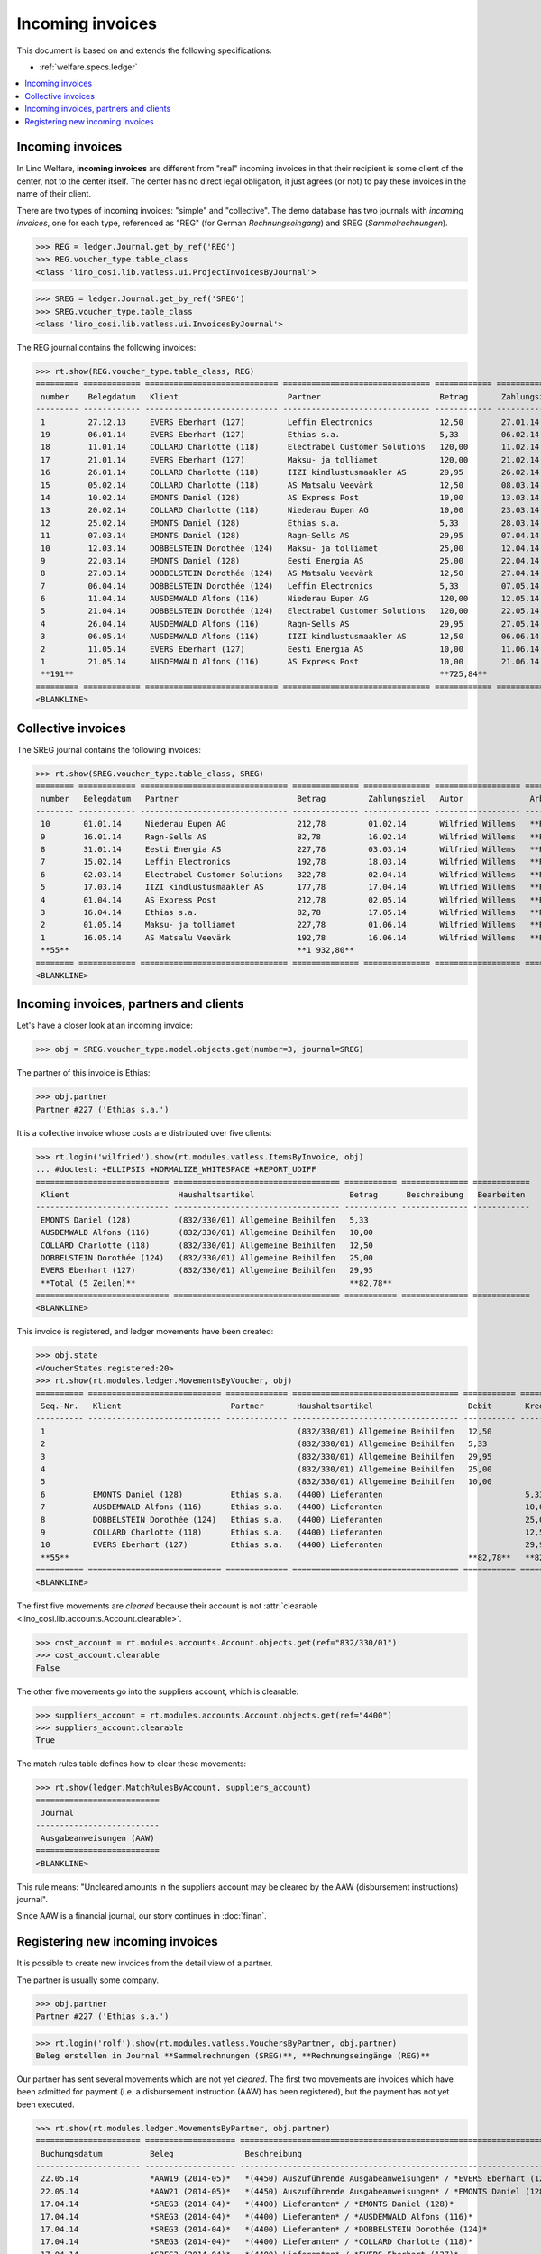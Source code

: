 .. _welfare.specs.vatless:

=================
Incoming invoices
=================

.. How to test only this document:

    $ python setup.py test -s tests.SpecsTests.test_vatless
    
    doctest init:

    >>> import lino ; lino.startup('lino_welfare.projects.eupen.settings.doctests')
    >>> from lino.utils.xmlgen.html import E
    >>> from lino.api.doctest import *
    >>> from lino.api import rt

This document is based on and extends the following specifications:

- :ref:`welfare.specs.ledger`

.. contents::
   :depth: 1
   :local:



Incoming invoices
=================

In Lino Welfare, **incoming invoices** are different from "real"
incoming invoices in that their recipient is some client of the
center, not to the center itself. The center has no direct legal
obligation, it just agrees (or not) to pay these invoices in the name
of their client.

There are two types of incoming invoices: "simple" and "collective".
The demo database has two journals with *incoming invoices*, one for
each type, referenced as "REG" (for German *Rechnungseingang*) and
SREG (*Sammelrechnungen*).

>>> REG = ledger.Journal.get_by_ref('REG')
>>> REG.voucher_type.table_class
<class 'lino_cosi.lib.vatless.ui.ProjectInvoicesByJournal'>

>>> SREG = ledger.Journal.get_by_ref('SREG')
>>> SREG.voucher_type.table_class
<class 'lino_cosi.lib.vatless.ui.InvoicesByJournal'>

The REG journal contains the following invoices:

>>> rt.show(REG.voucher_type.table_class, REG)
========= ============ ============================ =============================== ============ ============== ================== =================
 number    Belegdatum   Klient                       Partner                         Betrag       Zahlungsziel   Autor              Arbeitsablauf
--------- ------------ ---------------------------- ------------------------------- ------------ -------------- ------------------ -----------------
 1         27.12.13     EVERS Eberhart (127)         Leffin Electronics              12,50        27.01.14       Wilfried Willems   **Registriert**
 19        06.01.14     EVERS Eberhart (127)         Ethias s.a.                     5,33         06.02.14       Wilfried Willems   **Registriert**
 18        11.01.14     COLLARD Charlotte (118)      Electrabel Customer Solutions   120,00       11.02.14       Wilfried Willems   **Registriert**
 17        21.01.14     EVERS Eberhart (127)         Maksu- ja tolliamet             120,00       21.02.14       Wilfried Willems   **Registriert**
 16        26.01.14     COLLARD Charlotte (118)      IIZI kindlustusmaakler AS       29,95        26.02.14       Wilfried Willems   **Registriert**
 15        05.02.14     COLLARD Charlotte (118)      AS Matsalu Veevärk              12,50        08.03.14       Wilfried Willems   **Registriert**
 14        10.02.14     EMONTS Daniel (128)          AS Express Post                 10,00        13.03.14       Wilfried Willems   **Registriert**
 13        20.02.14     COLLARD Charlotte (118)      Niederau Eupen AG               10,00        23.03.14       Wilfried Willems   **Registriert**
 12        25.02.14     EMONTS Daniel (128)          Ethias s.a.                     5,33         28.03.14       Wilfried Willems   **Registriert**
 11        07.03.14     EMONTS Daniel (128)          Ragn-Sells AS                   29,95        07.04.14       Wilfried Willems   **Registriert**
 10        12.03.14     DOBBELSTEIN Dorothée (124)   Maksu- ja tolliamet             25,00        12.04.14       Wilfried Willems   **Registriert**
 9         22.03.14     EMONTS Daniel (128)          Eesti Energia AS                25,00        22.04.14       Wilfried Willems   **Registriert**
 8         27.03.14     DOBBELSTEIN Dorothée (124)   AS Matsalu Veevärk              12,50        27.04.14       Wilfried Willems   **Registriert**
 7         06.04.14     DOBBELSTEIN Dorothée (124)   Leffin Electronics              5,33         07.05.14       Wilfried Willems   **Registriert**
 6         11.04.14     AUSDEMWALD Alfons (116)      Niederau Eupen AG               120,00       12.05.14       Wilfried Willems   **Registriert**
 5         21.04.14     DOBBELSTEIN Dorothée (124)   Electrabel Customer Solutions   120,00       22.05.14       Wilfried Willems   **Registriert**
 4         26.04.14     AUSDEMWALD Alfons (116)      Ragn-Sells AS                   29,95        27.05.14       Wilfried Willems   **Registriert**
 3         06.05.14     AUSDEMWALD Alfons (116)      IIZI kindlustusmaakler AS       12,50        06.06.14       Wilfried Willems   **Registriert**
 2         11.05.14     EVERS Eberhart (127)         Eesti Energia AS                10,00        11.06.14       Wilfried Willems   **Registriert**
 1         21.05.14     AUSDEMWALD Alfons (116)      AS Express Post                 10,00        21.06.14       Wilfried Willems   **Registriert**
 **191**                                                                             **725,84**
========= ============ ============================ =============================== ============ ============== ================== =================
<BLANKLINE>


Collective invoices
===================

The SREG journal contains the following invoices:

>>> rt.show(SREG.voucher_type.table_class, SREG)
======== ============ =============================== ============== ============== ================== =================
 number   Belegdatum   Partner                         Betrag         Zahlungsziel   Autor              Arbeitsablauf
-------- ------------ ------------------------------- -------------- -------------- ------------------ -----------------
 10       01.01.14     Niederau Eupen AG               212,78         01.02.14       Wilfried Willems   **Registriert**
 9        16.01.14     Ragn-Sells AS                   82,78          16.02.14       Wilfried Willems   **Registriert**
 8        31.01.14     Eesti Energia AS                227,78         03.03.14       Wilfried Willems   **Registriert**
 7        15.02.14     Leffin Electronics              192,78         18.03.14       Wilfried Willems   **Registriert**
 6        02.03.14     Electrabel Customer Solutions   322,78         02.04.14       Wilfried Willems   **Registriert**
 5        17.03.14     IIZI kindlustusmaakler AS       177,78         17.04.14       Wilfried Willems   **Registriert**
 4        01.04.14     AS Express Post                 212,78         02.05.14       Wilfried Willems   **Registriert**
 3        16.04.14     Ethias s.a.                     82,78          17.05.14       Wilfried Willems   **Registriert**
 2        01.05.14     Maksu- ja tolliamet             227,78         01.06.14       Wilfried Willems   **Registriert**
 1        16.05.14     AS Matsalu Veevärk              192,78         16.06.14       Wilfried Willems   **Registriert**
 **55**                                                **1 932,80**
======== ============ =============================== ============== ============== ================== =================
<BLANKLINE>


Incoming invoices, partners and clients
=======================================

Let's have a closer look at an incoming invoice:
    
>>> obj = SREG.voucher_type.model.objects.get(number=3, journal=SREG)

The partner of this invoice is Ethias:

>>> obj.partner
Partner #227 ('Ethias s.a.')

It is a collective invoice whose costs are distributed over five
clients:

>>> rt.login('wilfried').show(rt.modules.vatless.ItemsByInvoice, obj)
... #doctest: +ELLIPSIS +NORMALIZE_WHITESPACE +REPORT_UDIFF
============================ =================================== =========== ============== ============
 Klient                       Haushaltsartikel                    Betrag      Beschreibung   Bearbeiten
---------------------------- ----------------------------------- ----------- -------------- ------------
 EMONTS Daniel (128)          (832/330/01) Allgemeine Beihilfen   5,33
 AUSDEMWALD Alfons (116)      (832/330/01) Allgemeine Beihilfen   10,00
 COLLARD Charlotte (118)      (832/330/01) Allgemeine Beihilfen   12,50
 DOBBELSTEIN Dorothée (124)   (832/330/01) Allgemeine Beihilfen   25,00
 EVERS Eberhart (127)         (832/330/01) Allgemeine Beihilfen   29,95
 **Total (5 Zeilen)**                                             **82,78**
============================ =================================== =========== ============== ============
<BLANKLINE>


This invoice is registered, and ledger movements have been created:

>>> obj.state
<VoucherStates.registered:20>
>>> rt.show(rt.modules.ledger.MovementsByVoucher, obj)
========== ============================ ============= =================================== =========== =========== ============ =========
 Seq.-Nr.   Klient                       Partner       Haushaltsartikel                    Debit       Kredit      Match        Cleared
---------- ---------------------------- ------------- ----------------------------------- ----------- ----------- ------------ ---------
 1                                                     (832/330/01) Allgemeine Beihilfen   12,50                                Ja
 2                                                     (832/330/01) Allgemeine Beihilfen   5,33                                 Ja
 3                                                     (832/330/01) Allgemeine Beihilfen   29,95                                Ja
 4                                                     (832/330/01) Allgemeine Beihilfen   25,00                                Ja
 5                                                     (832/330/01) Allgemeine Beihilfen   10,00                                Ja
 6          EMONTS Daniel (128)          Ethias s.a.   (4400) Lieferanten                              5,33        **SREG#8**   Nein
 7          AUSDEMWALD Alfons (116)      Ethias s.a.   (4400) Lieferanten                              10,00       **SREG#8**   Nein
 8          DOBBELSTEIN Dorothée (124)   Ethias s.a.   (4400) Lieferanten                              25,00       **SREG#8**   Nein
 9          COLLARD Charlotte (118)      Ethias s.a.   (4400) Lieferanten                              12,50       **SREG#8**   Nein
 10         EVERS Eberhart (127)         Ethias s.a.   (4400) Lieferanten                              29,95       **SREG#8**   Nein
 **55**                                                                                    **82,78**   **82,78**
========== ============================ ============= =================================== =========== =========== ============ =========
<BLANKLINE>


The first five movements are *cleared* because their account is not
:attr:`clearable <lino_cosi.lib.accounts.Account.clearable>`.

>>> cost_account = rt.modules.accounts.Account.objects.get(ref="832/330/01")
>>> cost_account.clearable
False

The other five movements go into the suppliers account, which is
clearable:

>>> suppliers_account = rt.modules.accounts.Account.objects.get(ref="4400")
>>> suppliers_account.clearable
True

The match rules table defines how to clear these movements:

>>> rt.show(ledger.MatchRulesByAccount, suppliers_account)
==========================
 Journal
--------------------------
 Ausgabeanweisungen (AAW)
==========================
<BLANKLINE>

This rule means: "Uncleared amounts in the suppliers account may be
cleared by the AAW (disbursement instructions) journal".

Since AAW is a financial journal, our story continues in :doc:`finan`.





Registering new incoming invoices
=================================

It is possible to create new invoices from the detail view of a partner.

The partner is usually some company.

>>> obj.partner
Partner #227 ('Ethias s.a.')

>>> rt.login('rolf').show(rt.modules.vatless.VouchersByPartner, obj.partner)
Beleg erstellen in Journal **Sammelrechnungen (SREG)**, **Rechnungseingänge (REG)**

Our partner has sent several movements which are not yet
*cleared*. The first two movements are invoices which have been
admitted for payment (i.e. a disbursement instruction (AAW) has been
registered), but the payment has not yet been executed.

>>> rt.show(rt.modules.ledger.MovementsByPartner, obj.partner)
====================== =================== ==================================================================== ======= =========== ============ =========
 Buchungsdatum          Beleg               Beschreibung                                                         Debit   Kredit      Match        Cleared
---------------------- ------------------- -------------------------------------------------------------------- ------- ----------- ------------ ---------
 22.05.14               *AAW19 (2014-05)*   *(4450) Auszuführende Ausgabeanweisungen* / *EVERS Eberhart (127)*           5,33        **REG#28**   Nein
 22.05.14               *AAW21 (2014-05)*   *(4450) Auszuführende Ausgabeanweisungen* / *EMONTS Daniel (128)*            5,33        **REG#18**   Nein
 17.04.14               *SREG3 (2014-04)*   *(4400) Lieferanten* / *EMONTS Daniel (128)*                                 5,33        **SREG#8**   Nein
 17.04.14               *SREG3 (2014-04)*   *(4400) Lieferanten* / *AUSDEMWALD Alfons (116)*                             10,00       **SREG#8**   Nein
 17.04.14               *SREG3 (2014-04)*   *(4400) Lieferanten* / *DOBBELSTEIN Dorothée (124)*                          25,00       **SREG#8**   Nein
 17.04.14               *SREG3 (2014-04)*   *(4400) Lieferanten* / *COLLARD Charlotte (118)*                             12,50       **SREG#8**   Nein
 17.04.14               *SREG3 (2014-04)*   *(4400) Lieferanten* / *EVERS Eberhart (127)*                                29,95       **SREG#8**   Nein
 **Total (7 Zeilen)**                                                                                                    **93,44**
====================== =================== ==================================================================== ======= =========== ============ =========
<BLANKLINE>

Let's look at one of these movements via its client.

>>> client = rt.modules.pcsw.Client.objects.get(pk=128)
>>> print(client)
EMONTS Daniel (128)

Our client has invoices from different partners:

>>> rt.show(ledger.MovementsByProject, client)
======================= =================== ============================================================================================== ============== ============== ============== =========
 Buchungsdatum           Beleg               Beschreibung                                                                                   Debit          Kredit         Match          Cleared
----------------------- ------------------- ---------------------------------------------------------------------------------------------- -------------- -------------- -------------- ---------
 22.05.14                *AAW1 (2014-05)*    *(4450) Auszuführende Ausgabeanweisungen* / Allgemeine Beihilfen / *Emonts Daniel*             648,91                        **AAW#31:5**   Nein
 22.05.14                *AAW2 (2014-05)*    *(4450) Auszuführende Ausgabeanweisungen* / Heizkosten- u. Energiebeihilfe / *Emonts Daniel*   817,36                        **AAW#32:5**   Nein
 22.05.14                *AAW3 (2014-05)*    *(4450) Auszuführende Ausgabeanweisungen* / Fonds Gas und Elektrizität / *Emonts Daniel*       544,91                        **AAW#33:5**   Nein
 22.05.14                *AAW4 (2014-05)*    *(4450) Auszuführende Ausgabeanweisungen* / Eingliederungseinkommen / *Emonts Daniel*          800,08                        **AAW#34:5**   Nein
 22.05.14                *AAW5 (2014-05)*    *(4450) Auszuführende Ausgabeanweisungen* / Sozialhilfe / *Emonts Daniel*                      648,91                        **AAW#35:5**   Nein
 22.05.14                *AAW6 (2014-05)*    *(4450) Auszuführende Ausgabeanweisungen* / Beihilfe für Ausländer / *Emonts Daniel*           817,36                        **AAW#36:5**   Nein
 22.05.14                *AAW19 (2014-05)*   *(4450) Auszuführende Ausgabeanweisungen* / *Niederau Eupen AG*                                               120,00         **SREG#29**    Nein
 22.05.14                *AAW20 (2014-05)*   *(4450) Auszuführende Ausgabeanweisungen* / *Ragn-Sells AS*                                                   29,95          **SREG#26**    Nein
 22.05.14                *AAW20 (2014-05)*   *(4450) Auszuführende Ausgabeanweisungen* / *Eesti Energia AS*                                                54,95          **SREG#23**    Nein
 22.05.14                *AAW20 (2014-05)*   *(4450) Auszuführende Ausgabeanweisungen* / *AS Express Post*                                                 10,00          **REG#21**     Nein
 22.05.14                *AAW21 (2014-05)*   *(4450) Auszuführende Ausgabeanweisungen* / *Leffin Electronics*                                              25,00          **SREG#20**    Nein
 22.05.14                *AAW21 (2014-05)*   *(4450) Auszuführende Ausgabeanweisungen* / *Ethias s.a.*                                                     5,33           **REG#18**     Nein
 22.05.14                *AAW21 (2014-05)*   *(4450) Auszuführende Ausgabeanweisungen* / *Electrabel Customer Solutions*                                   12,50          **SREG#17**    Nein
 22.05.14                *AAW21 (2014-05)*   *(4450) Auszuführende Ausgabeanweisungen* / *Ragn-Sells AS*                                                   29,95          **REG#16**     Nein
 22.05.14                *AAW22 (2014-05)*   *(4450) Auszuführende Ausgabeanweisungen* / *IIZI kindlustusmaakler AS*                                       10,00          **SREG#14**    Nein
 22.05.14                *AAW22 (2014-05)*   *(4450) Auszuführende Ausgabeanweisungen* / *Eesti Energia AS*                                                25,00          **REG#13**     Nein
 22.05.14                *AAW22 (2014-05)*   *(4450) Auszuführende Ausgabeanweisungen* / *AS Express Post*                                                 15,33          **SREG#11**    Nein
 22.05.14                *ZKBC1 (2014-05)*   *(4400) Lieferanten* / *Emonts Daniel*                                                                        648,91         **AAW#43:5**   Nein
 22.05.14                *ZKBC1 (2014-05)*   *(4400) Lieferanten* / *Emonts Daniel*                                                                        817,36         **AAW#44:5**   Nein
 22.05.14                *ZKBC1 (2014-05)*   *(4400) Lieferanten* / *Emonts Daniel*                                                                        544,91         **AAW#45:5**   Nein
 22.05.14                *ZKBC1 (2014-05)*   *(4400) Lieferanten* / *Emonts Daniel*                                                                        800,08         **AAW#46:5**   Nein
 22.05.14                *ZKBC1 (2014-05)*   *(4400) Lieferanten* / *Emonts Daniel*                                                                        648,91         **AAW#47:5**   Nein
 22.05.14                *ZKBC1 (2014-05)*   *(4400) Lieferanten* / *Emonts Daniel*                                                                        817,36         **AAW#48:5**   Nein
 17.05.14                *SREG1 (2014-05)*   *(4400) Lieferanten* / *AS Matsalu Veevärk*                                                                   29,95          **SREG#2**     Nein
 02.05.14                *SREG2 (2014-05)*   *(4400) Lieferanten* / *Maksu- ja tolliamet*                                                                  120,00         **SREG#5**     Nein
 17.04.14                *SREG3 (2014-04)*   *(4400) Lieferanten* / *Ethias s.a.*                                                                          5,33           **SREG#8**     Nein
 **Total (26 Zeilen)**                                                                                                                      **4 277,53**   **4 770,82**
======================= =================== ============================================================================================== ============== ============== ============== =========
<BLANKLINE>

